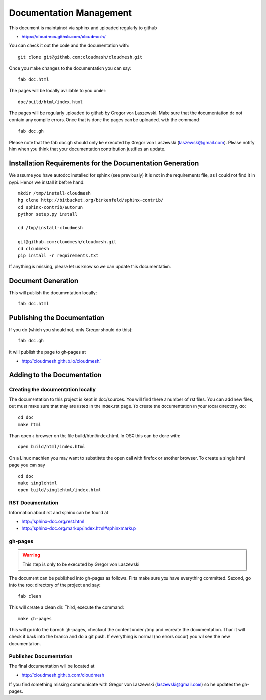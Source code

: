 Documentation Management
======================================================================

This document is maintained via sphinx and uploaded regularly to github

* https://cloudmes.github.com/cloudmesh/

You can check it out the code and the documentation with::

  git clone git@github.com:cloudmesh/cloudmesh.git

Once you make changes to the documentation you can say::

   fab doc.html

The pages will be locally available to you under::

  doc/build/html/index.html 

The pages will be regularly uploaded to github by Gregor von Laszewski. Make sure that the documentation do not contain any compile errors. Once that is done the pages can be uploaded.   
with the command::   

   fab doc.gh

Please note that the fab doc.gh should only be executed by
Gregor von Laszewski (laszewski@gmail.com). Please notify him when you think that your documentation
contribution justifies an update.


Installation Requirements for the Documentation Generation
---------------------------

We assume you have autodoc installed for sphinx (see previously) it is
not in the requirements file, as I could not find it in pypi. Hence we
install it before hand::

    mkdir /tmp/install-cloudmesh
    hg clone http://bitbucket.org/birkenfeld/sphinx-contrib/
    cd sphinx-contrib/autorun
    python setup.py install

    cd /tmp/install-cloudmesh

    git@github.com:cloudmesh/cloudmesh.git
    cd cloudmesh
    pip install -r requirements.txt

If anything is missing, please let us know so we can update this documentation.

Document Generation
--------------------

This will publish the documentation locally::

    fab doc.html

Publishing the Documentation
--------------------------

If you do (which you should not, only Gregor should do this)::

    fab doc.gh

it will publish the page to gh-pages at

* http://cloudmesh.github.io/cloudmesh/



Adding to the Documentation
------------------------

Creating the documentation locally
^^^^^^^^^^^^^^^^^^^^^^^^^^^^

The documentation to this project is kept in doc/sources. You will
find there a number of rst files. You can add new files, but must make
sure that they are listed in the index.rst page. To create the
documentation in your local directory, do::

   cd doc
   make html

Than open a browser on the file build/html/index.html. In OSX this can be done with::
  
    open build/html/index.html
    
On a Linux machien you may want to substitute the open call with firefox or another browser. 
To create a single html page you can say ::

   cd doc
   make singlehtml
   open build/singlehtml/index.html

..

RST Documentation
^^^^^^^^^^^^^^^^^^^^^

Information about rst and sphinx can be found at 

* http://sphinx-doc.org/rest.html
* http://sphinx-doc.org/markup/index.html#sphinxmarkup

gh-pages
^^^^^^^^

.. warning:: This step is only to be executed by Gregor von Laszewski

The document can be published into gh-pages as follows. Firts make
sure you have everything committed. Second, go into
the root directory of the project and say::

    fab clean

..


This will create a clean dir. Third, execute the command::

    make gh-pages

..


This will go into the barnch gh-pages, checkout the content under /tmp
and recreate the documentation. Than it will check it back into the
branch and do a git push. If everything is normal (no errors occur)
you wil see the new documentation. 

Published Documentation
^^^^^^^^^^^^^^^^^^^^^^^^^^^

The final documentation will be located at

* http://cloudmesh.github.com/cloudmesh

If you find something missing communicate with Gregor von Laszewski (laszewski@gmail.com) so
he updates the gh-pages.
